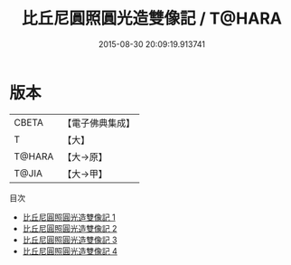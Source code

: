 #+TITLE: 比丘尼圓照圓光造雙像記 / T@HARA

#+DATE: 2015-08-30 20:09:19.913741
* 版本
 |     CBETA|【電子佛典集成】|
 |         T|【大】     |
 |    T@HARA|【大→原】   |
 |     T@JIA|【大→甲】   |
目次
 - [[file:KR6i0079_001.txt][比丘尼圓照圓光造雙像記 1]]
 - [[file:KR6i0079_002.txt][比丘尼圓照圓光造雙像記 2]]
 - [[file:KR6i0079_003.txt][比丘尼圓照圓光造雙像記 3]]
 - [[file:KR6i0079_004.txt][比丘尼圓照圓光造雙像記 4]]
